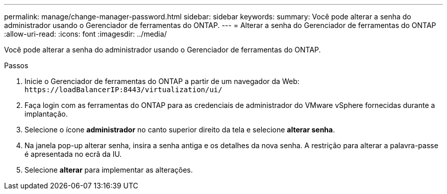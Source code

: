 ---
permalink: manage/change-manager-password.html 
sidebar: sidebar 
keywords:  
summary: Você pode alterar a senha do administrador usando o Gerenciador de ferramentas do ONTAP. 
---
= Alterar a senha do Gerenciador de ferramentas do ONTAP
:allow-uri-read: 
:icons: font
:imagesdir: ../media/


[role="lead"]
Você pode alterar a senha do administrador usando o Gerenciador de ferramentas do ONTAP.

.Passos
. Inicie o Gerenciador de ferramentas do ONTAP a partir de um navegador da Web: `\https://loadBalancerIP:8443/virtualization/ui/`
. Faça login com as ferramentas do ONTAP para as credenciais de administrador do VMware vSphere fornecidas durante a implantação.
. Selecione o ícone *administrador* no canto superior direito da tela e selecione *alterar senha*.
. Na janela pop-up alterar senha, insira a senha antiga e os detalhes da nova senha. A restrição para alterar a palavra-passe é apresentada no ecrã da IU.
. Selecione *alterar* para implementar as alterações.

